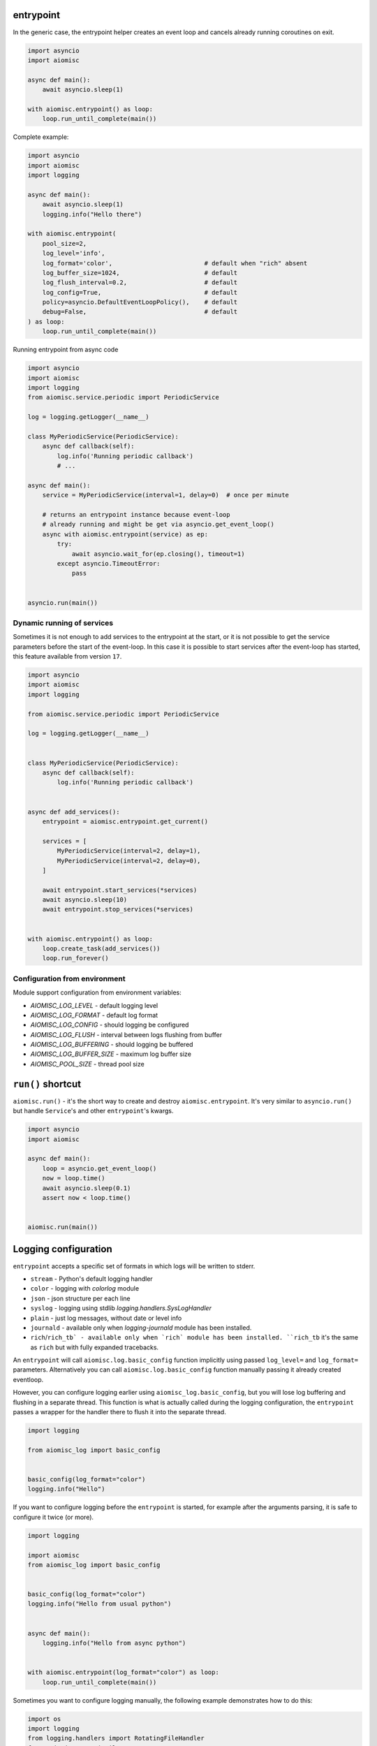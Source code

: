 entrypoint
==========

In the generic case, the entrypoint helper creates an event loop and
cancels already running coroutines on exit.

.. code-block:: python
    :name: test_entrypoint_simple

    import asyncio
    import aiomisc

    async def main():
        await asyncio.sleep(1)

    with aiomisc.entrypoint() as loop:
        loop.run_until_complete(main())


Complete example:

.. code-block:: python
    :name: test_entrypoint_complex

    import asyncio
    import aiomisc
    import logging

    async def main():
        await asyncio.sleep(1)
        logging.info("Hello there")

    with aiomisc.entrypoint(
        pool_size=2,
        log_level='info',
        log_format='color',                         # default when "rich" absent
        log_buffer_size=1024,                       # default
        log_flush_interval=0.2,                     # default
        log_config=True,                            # default
        policy=asyncio.DefaultEventLoopPolicy(),    # default
        debug=False,                                # default
    ) as loop:
        loop.run_until_complete(main())

Running entrypoint from async code

.. code-block:: python
    :name: test_entrypoint_async

    import asyncio
    import aiomisc
    import logging
    from aiomisc.service.periodic import PeriodicService

    log = logging.getLogger(__name__)

    class MyPeriodicService(PeriodicService):
        async def callback(self):
            log.info('Running periodic callback')
            # ...

    async def main():
        service = MyPeriodicService(interval=1, delay=0)  # once per minute

        # returns an entrypoint instance because event-loop
        # already running and might be get via asyncio.get_event_loop()
        async with aiomisc.entrypoint(service) as ep:
            try:
                await asyncio.wait_for(ep.closing(), timeout=1)
            except asyncio.TimeoutError:
                pass


    asyncio.run(main())

Dynamic running of services
+++++++++++++++++++++++++++

Sometimes it is not enough to add services to the entrypoint at the start,
or it is not possible to get the service parameters before the start of
the event-loop. In this case it is possible to start services after the
event-loop has started, this feature available from version ``17``.

.. code-block:: python

    import asyncio
    import aiomisc
    import logging

    from aiomisc.service.periodic import PeriodicService

    log = logging.getLogger(__name__)


    class MyPeriodicService(PeriodicService):
        async def callback(self):
            log.info('Running periodic callback')


    async def add_services():
        entrypoint = aiomisc.entrypoint.get_current()

        services = [
            MyPeriodicService(interval=2, delay=1),
            MyPeriodicService(interval=2, delay=0),
        ]

        await entrypoint.start_services(*services)
        await asyncio.sleep(10)
        await entrypoint.stop_services(*services)


    with aiomisc.entrypoint() as loop:
        loop.create_task(add_services())
        loop.run_forever()


Configuration from environment
++++++++++++++++++++++++++++++

Module support configuration from environment variables:

* `AIOMISC_LOG_LEVEL` - default logging level
* `AIOMISC_LOG_FORMAT` - default log format
* `AIOMISC_LOG_CONFIG` - should logging be configured
* `AIOMISC_LOG_FLUSH` - interval between logs flushing from buffer
* `AIOMISC_LOG_BUFFERING` - should logging be buffered
* `AIOMISC_LOG_BUFFER_SIZE` - maximum log buffer size
* `AIOMISC_POOL_SIZE` - thread pool size


``run()`` shortcut
==================

``aiomisc.run()`` - it's the short way to create and destroy
``aiomisc.entrypoint``. It's very similar to ``asyncio.run()``
but handle ``Service``'s and other ``entrypoint``'s kwargs.

.. code-block:: python
    :name: test_ep_run_simple

    import asyncio
    import aiomisc

    async def main():
        loop = asyncio.get_event_loop()
        now = loop.time()
        await asyncio.sleep(0.1)
        assert now < loop.time()


    aiomisc.run(main())

Logging configuration
=====================

``entrypoint`` accepts a specific set of formats in which logs will be
written to stderr.

* ``stream`` - Python's default logging handler
* ``color`` - logging with `colorlog` module
* ``json`` - json structure per each line
* ``syslog`` - logging using stdlib `logging.handlers.SysLogHandler`
* ``plain`` - just log messages, without date or level info
* ``journald`` - available only when `logging-journald` module
  has been installed.
* ``rich``/``rich_tb` - available only when `rich` module has been installed.
  ``rich_tb`` it's the same as ``rich`` but with fully expanded tracebacks.

An ``entrypoint`` will call ``aiomisc.log.basic_config`` function implicitly
using passed ``log_level=`` and ``log_format=`` parameters.
Alternatively you can call ``aiomisc.log.basic_config`` function manually
passing it already created eventloop.

However, you can configure logging earlier using ``aiomisc_log.basic_config``,
but you will lose log buffering and flushing in a separate thread.
This function is what is actually called during the logging configuration,
the ``entrypoint`` passes a wrapper for the handler there to flush it into
the separate thread.

.. code-block:: python

    import logging

    from aiomisc_log import basic_config


    basic_config(log_format="color")
    logging.info("Hello")

If you want to configure logging before the ``entrypoint`` is started,
for example after the arguments parsing, it is safe to configure it twice
(or more).

.. code-block:: python

    import logging

    import aiomisc
    from aiomisc_log import basic_config


    basic_config(log_format="color")
    logging.info("Hello from usual python")


    async def main():
        logging.info("Hello from async python")


    with aiomisc.entrypoint(log_format="color") as loop:
        loop.run_until_complete(main())


Sometimes you want to configure logging manually, the following example
demonstrates how to do this:

.. code-block:: python

    import os
    import logging
    from logging.handlers import RotatingFileHandler
    from gzip import GzipFile

    import aiomisc


    class GzipLogFile(GzipFile):
        def write(self, data) -> int:
            if isinstance(data, str):
                data = data.encode()
            return super().write(data)


    class RotatingGzipFileHandler(RotatingFileHandler):
        """ Really added just for example you have to test it properly """

        def shouldRollover(self, record):
            if not os.path.isfile(self.baseFilename):
                return False
            if self.stream is None:
                self.stream = self._open()
            return 0 < self.maxBytes < os.stat(self.baseFilename).st_size

        def _open(self):
            return GzipLogFile(filename=self.baseFilename, mode=self.mode)


    async def main():
        for _ in range(1_000):
            logging.info("Hello world")


    with aiomisc.entrypoint(log_config=False) as loop:
        gzip_handler = RotatingGzipFileHandler(
            "app.log.gz",
            # Maximum 100 files by 10 megabytes
            maxBytes=10 * 2 ** 20, backupCount=100
        )
        stream_handler = logging.StreamHandler()

        formatter = logging.Formatter(
            "[%(asctime)s] <%(levelname)s> "
            "%(filename)s:%(lineno)d (%(threadName)s): %(message)s"
        )

        gzip_handler.setFormatter(formatter)
        stream_handler.setFormatter(formatter)

        logging.basicConfig(
            level=logging.INFO,
            # Wrapping all handlers in separate streams will not block the
            # event-loop even if gzip takes a long time to open the
            # file.
            handlers=map(
                aiomisc.log.wrap_logging_handler,
                (gzip_handler, stream_handler)
            )
        )
        loop.run_until_complete(main())
